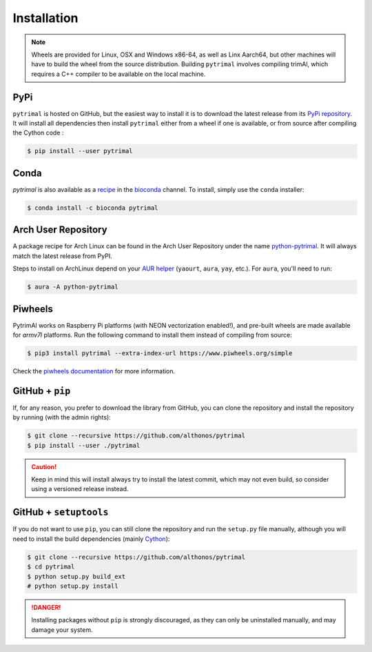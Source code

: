 Installation
============

.. note::

    Wheels are provided for Linux, OSX and Windows x86-64, as well
    as Linx Aarch64, but other machines will have to build the wheel from the
    source distribution. Building ``pytrimal`` involves compiling trimAl,
    which requires a C++ compiler to be available on the local machine.


PyPi
^^^^

``pytrimal`` is hosted on GitHub, but the easiest way to install it is to download
the latest release from its `PyPi repository <https://pypi.python.org/pypi/pytrimal>`_.
It will install all dependencies then install ``pytrimal`` either from a wheel if
one is available, or from source after compiling the Cython code :

.. code:: console

   $ pip install --user pytrimal


Conda
^^^^^

`pytrimal` is also available as a `recipe <https://anaconda.org/bioconda/pytrimal>`_
in the `bioconda <https://bioconda.github.io/>`_ channel. To install, simply
use the ``conda`` installer:

.. code:: console

   $ conda install -c bioconda pytrimal


Arch User Repository
^^^^^^^^^^^^^^^^^^^^

A package recipe for Arch Linux can be found in the Arch User Repository
under the name `python-pytrimal <https://aur.archlinux.org/packages/python-pytrimal>`_.
It will always match the latest release from PyPI.

Steps to install on ArchLinux depend on your `AUR helper <https://wiki.archlinux.org/title/AUR_helpers>`_
(``yaourt``, ``aura``, ``yay``, etc.). For ``aura``, you'll need to run:

.. code:: console

    $ aura -A python-pytrimal


Piwheels
^^^^^^^^

PytrimAl works on Raspberry Pi platforms (with NEON vectorization enabled!), and 
pre-built wheels are made available for `armv7l` platforms. Run the following 
command to install them instead of compiling from source:

.. code:: console

   $ pip3 install pytrimal --extra-index-url https://www.piwheels.org/simple

Check the `piwheels documentation <https://www.piwheels.org/faq.html>`_ for 
more information.


GitHub + ``pip``
^^^^^^^^^^^^^^^^

If, for any reason, you prefer to download the library from GitHub, you can clone
the repository and install the repository by running (with the admin rights):

.. code:: console

   $ git clone --recursive https://github.com/althonos/pytrimal
   $ pip install --user ./pytrimal

.. caution::

    Keep in mind this will install always try to install the latest commit,
    which may not even build, so consider using a versioned release instead.


GitHub + ``setuptools``
^^^^^^^^^^^^^^^^^^^^^^^

If you do not want to use ``pip``, you can still clone the repository and
run the ``setup.py`` file manually, although you will need to install the
build dependencies (mainly `Cython <https://pypi.org/project/cython>`_):

.. code:: console

   $ git clone --recursive https://github.com/althonos/pytrimal
   $ cd pytrimal
   $ python setup.py build_ext
   # python setup.py install

.. Danger::

    Installing packages without ``pip`` is strongly discouraged, as they can
    only be uninstalled manually, and may damage your system.
